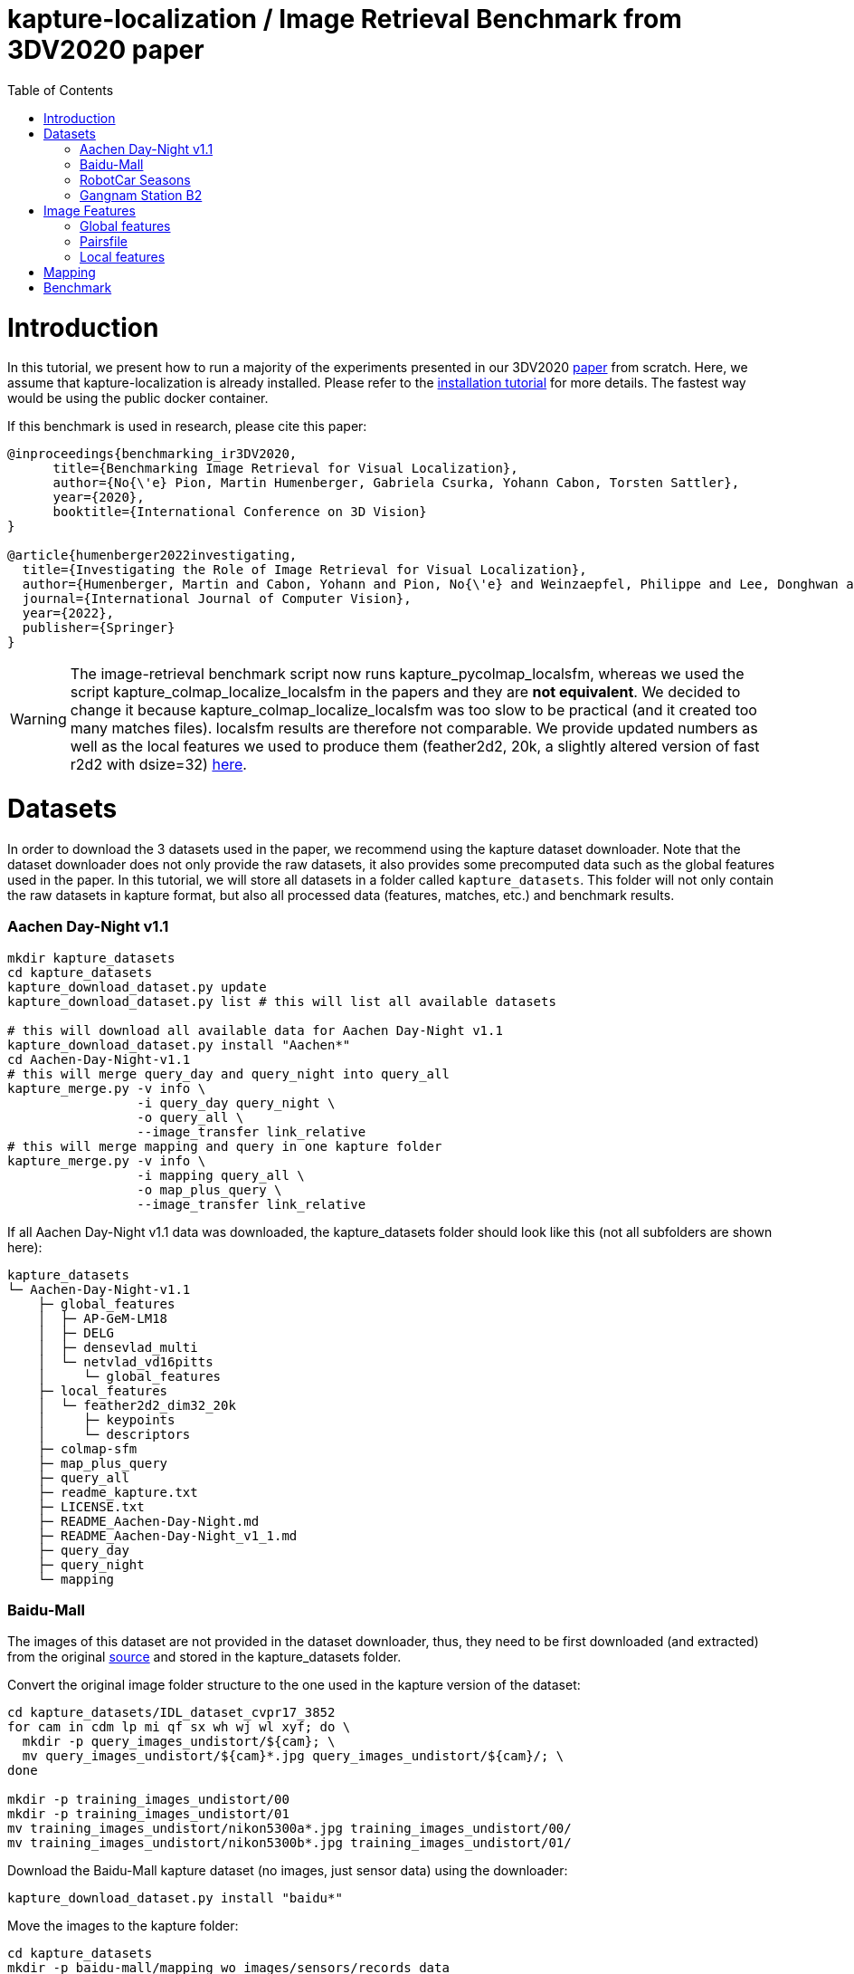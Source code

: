 = kapture-localization / Image Retrieval Benchmark from 3DV2020 paper
:sectnums:
:sectnumlevels: 0
:toc:
:toclevels: 2

= Introduction

In this tutorial, we present how to run a majority of the experiments presented in our 3DV2020 https://europe.naverlabs.com/research/publications/benchmarking-image-retrieval-for-visual-localization/[paper] from scratch.
Here, we assume that kapture-localization is already installed.
Please refer to the link:./installation.adoc[installation tutorial] for more details.
The fastest way would be using the public docker container.

If this benchmark is used in research, please cite this paper:
----
@inproceedings{benchmarking_ir3DV2020,
      title={Benchmarking Image Retrieval for Visual Localization},
      author={No{\'e} Pion, Martin Humenberger, Gabriela Csurka, Yohann Cabon, Torsten Sattler},
      year={2020},
      booktitle={International Conference on 3D Vision}
}

@article{humenberger2022investigating,
  title={Investigating the Role of Image Retrieval for Visual Localization},
  author={Humenberger, Martin and Cabon, Yohann and Pion, No{\'e} and Weinzaepfel, Philippe and Lee, Donghwan and Gu{\'e}rin, Nicolas and Sattler, Torsten and Csurka, Gabriela},
  journal={International Journal of Computer Vision},
  year={2022},
  publisher={Springer}
}
----


WARNING: The image-retrieval benchmark script now runs kapture_pycolmap_localsfm, whereas we used the script kapture_colmap_localize_localsfm in the papers and they are *not equivalent*. We decided to change it because kapture_colmap_localize_localsfm was too slow to be practical (and it created too many matches files). localsfm results are therefore not comparable. We provide updated numbers as well as the local features we used to produce them (feather2d2, 20k, a slightly altered version of fast r2d2 with dsize=32) link:benchmark_results.adoc[here].

= Datasets

In order to download the 3 datasets used in the paper, we recommend using the kapture dataset downloader.
Note that the dataset downloader does not only provide the raw datasets, it also provides some precomputed data such as the global features used in the paper.
In this tutorial, we will store all datasets in a folder called `kapture_datasets`.
This folder will not only contain the raw datasets in kapture format, but also all processed data (features, matches, etc.) and benchmark results.

=== Aachen Day-Night v1.1
```
mkdir kapture_datasets
cd kapture_datasets
kapture_download_dataset.py update
kapture_download_dataset.py list # this will list all available datasets

# this will download all available data for Aachen Day-Night v1.1
kapture_download_dataset.py install "Aachen*"
cd Aachen-Day-Night-v1.1
# this will merge query_day and query_night into query_all
kapture_merge.py -v info \
                 -i query_day query_night \
                 -o query_all \
                 --image_transfer link_relative
# this will merge mapping and query in one kapture folder
kapture_merge.py -v info \
                 -i mapping query_all \
                 -o map_plus_query \
                 --image_transfer link_relative
```

If all Aachen Day-Night v1.1 data was downloaded, the kapture_datasets folder should look like this (not all subfolders are shown here):

```
kapture_datasets
└─ Aachen-Day-Night-v1.1
    ├─ global_features
    │  ├─ AP-GeM-LM18
    │  ├─ DELG
    │  ├─ densevlad_multi
    │  └─ netvlad_vd16pitts
    │     └─ global_features
    ├─ local_features
    │  └─ feather2d2_dim32_20k
    │     ├─ keypoints
    │     └─ descriptors
    ├─ colmap-sfm
    ├─ map_plus_query
    ├─ query_all
    ├─ readme_kapture.txt
    ├─ LICENSE.txt
    ├─ README_Aachen-Day-Night.md
    ├─ README_Aachen-Day-Night_v1_1.md
    ├─ query_day
    ├─ query_night
    └─ mapping
```

=== Baidu-Mall

The images of this dataset are not provided in the dataset downloader, thus, they need to be first downloaded (and extracted) from the original https://sites.google.com/site/xunsunhomepage/[source] and stored in the kapture_datasets folder.

Convert the original image folder structure to the one used in the kapture version of the dataset:
```
cd kapture_datasets/IDL_dataset_cvpr17_3852
for cam in cdm lp mi qf sx wh wj wl xyf; do \
  mkdir -p query_images_undistort/${cam}; \
  mv query_images_undistort/${cam}*.jpg query_images_undistort/${cam}/; \
done

mkdir -p training_images_undistort/00
mkdir -p training_images_undistort/01
mv training_images_undistort/nikon5300a*.jpg training_images_undistort/00/
mv training_images_undistort/nikon5300b*.jpg training_images_undistort/01/
```

Download the Baidu-Mall kapture dataset (no images, just sensor data) using the downloader:

```
kapture_download_dataset.py install "baidu*"
```

Move the images to the kapture folder:
```
cd kapture_datasets
mkdir -p baidu-mall/mapping_wo_images/sensors/records_data
mv IDL_dataset_cvpr17_3852/training_images_undistort/* baidu-mall/mapping_wo_images/sensors/records_data/
mv baidu-mall/mapping_wo_images baidu-mall/mapping

mkdir -p baidu-mall/query_wo_images/sensors/records_data
mv IDL_dataset_cvpr17_3852/query_images_undistort/* baidu-mall/query_wo_images/sensors/records_data/
mv baidu-mall/query_wo_images baidu-mall/query

cd kapture_datasets/baidu-mall
# this will merge mapping and query in one kapture folder
kapture_merge.py -v info \
                 -i mapping query \
                 -o map_plus_query \
                 --image_transfer link_relative
```

The kapture_datasets folder should look like this now (not all subfolders are shown here):

```
kapture_datasets
├─ Aachen-Day-Night-v1.1
└─ baidu-mall
    ├─ global_features
    │  ├─ AP-GeM-LM18
    │  ├─ DELG
    │  ├─ densevlad_multi
    │  └─ netvlad_vd16pitts
    │     └─ global_features
    ├─ local_features
    │  └─ feather2d2_dim32_20k
    │     ├─ keypoints
    │     ├─ descriptors
    │     ├─ NN_no_gv
    │     └─ NN_colmap_gv
    ├─ colmap-sfm
    ├─ map_plus_query
    ├─ query
    ├─ readme_kapture.txt
    ├─ readme.txt
    └─ mapping
```

Note that we also provide *local feature matches* for this dataset. This will enable you to even quicker run your own experiments.

=== RobotCar Seasons

We used the first version of the RobotCar Seasons (v1) dataset for the 3DV2020 paper.
Our downloader, however, provides RobotCar Seasons v2, incl. images, separated in its individual locations (same as the original dataset).
V1 is provided as all-locations-in-one kapture, but without images.
Thus, we have to first download all available RobotCar data using the downloader and then convert/merge the data.

```
cd kapture_datasets
# this will download all available data for RobotCar Seasons v1 and v2
kapture_download_dataset.py install "RobotCar_Seasons*"

cd RobotCar_Seasons-v2
# this will merge all v2 kapture folders
mapping=`find . -maxdepth 2 -type d -name mapping  -printf '%P '`
query=`find . -maxdepth 2 -type d -name query  -printf '%P '`
kapture_merge.py -v info \
                 -i $mapping $query \
                 -o all \
                 --image_transfer link_relative
cd ../RobotCar_Seasons-v1
mv mapping_wo_images mapping
cd mapping/sensors
ln -s ../../../RobotCar_Seasons-v2/all/sensors/records_data records_data
cd ../..
mv query_wo_images query
cd query/sensors
ln -s ../../../RobotCar_Seasons-v2/all/sensors/records_data records_data
cd ../..

# this will merge mapping and query in one kapture folder
kapture_merge.py -v info \
                 -i mapping query \
                 -o map_plus_query \
                 --image_transfer link_relative
```

The kapture_datasets folder should look like this (not all subfolders are shown here):

```
kapture_datasets
├─ Aachen-Day-Night-v1.1
├─ baidu-mall
├─ RobotCar_Seasons-v2
└─ RobotCar_Seasons-v1
    ├─ global_features
    │  ├─ AP-GeM-LM18
    │  ├─ DELG
    │  ├─ densevlad_multi
    │  └─ netvlad_vd16pitts
    │     └─ global_features
    ├─ local_features
    │  └─ feather2d2_dim32_20k
    │     ├─ keypoints
    │     └─ descriptors
    ├─ colmap-sfm
    ├─ map_plus_query
    ├─ query
    ├─ readme_kapture.txt
    ├─ LICENSE.txt
    ├─ README_RobotCar-Seasons.md
    └─ mapping
```

=== Gangnam Station B2

```
cd kapture_datasets/

kapture_download_dataset.py install  "GangnamStation_B2*"
# read license terms and type y [enter] to agree

cd GangnamStation/B2/release

kapture_merge.py -v info \
                 -i test validation  \
                 -o query_all \
                 --image_transfer link_relative
kapture_merge.py -v info \
                 -i mapping query_all \
                 -o map_plus_query \
                 --image_transfer link_relative

cd ../../../..
```


Finally, the kapture_datasets folder should look like this (not all subfolders are shown here):

```
kapture_datasets
├─ Aachen-Day-Night-v1.1
├─ baidu-mall
├─ RobotCar_Seasons-v2
├─ RobotCar_Seasons-v1
└─ GangnamStation/B2/release
    ├─ global_features
    │  ├─ AP-GeM-LM18
    │  ├─ r101delg_gldv2clean
    │  ├─ densevlad_multi
    │  └─ openibl_vgg16_netvlad
    │     └─ global_features
    ├─ local_features
    │  └─ feather2d2_dim32_20k
    │     ├─ keypoints
    │     └─ descriptors
    ├─ colmap-sfm
    ├─ map_plus_query
    ├─ test
    ├─ validation
    ├─ query_all
    ├─ mapping
    └─ mapping_lidar_only
```

= Image Features

=== Global features

As can be seen above, we provide some global features in our dataset downloader and up to this point, they should already be downloaded.

=== Pairsfile

For https://github.com/gtolias/how[HOW] and https://github.com/naver/fire[FIRe], we provide precomputed pairs for all the datasets for use with https://github.com/naver/kapture-localization/blob/main/pipeline/kapture_pipeline_image_retrieval_benchmark_from_pairsfile.py[kapture_pipeline_image_retrieval_benchmark_from_pairsfile.py].

```
# Aachen Day-Night v1.1
mkdir -p Aachen-Day-Night-v1.1/pairsfile/query
wget -O Aachen-Day-Night-v1.1/pairsfile/query/fire_top50.txt http://download.europe.naverlabs.com/kapture/Aachen_Day_Night_1_1_fire_top50_query_pairs.txt
# sha256sum available at http://download.europe.naverlabs.com/kapture/Aachen_Day_Night_1_1_fire_top50_query_pairs.txt.sha256sum
wget -O Aachen-Day-Night-v1.1/pairsfile/query/how_top50.txt http://download.europe.naverlabs.com/kapture/Aachen_Day_Night_1_1_how_top50_query_pairs.txt
# sha256sum available at http://download.europe.naverlabs.com/kapture/Aachen_Day_Night_1_1_how_top50_query_pairs.txt.sha256sum

# Baidu Mall
mkdir -p baidu-mall/pairsfile/query
wget -O baidu-mall/pairsfile/query/fire_top50.txt http://download.europe.naverlabs.com/kapture/baidu_mall_fire_top50_query_pairs.txt
# sha256sum available at http://download.europe.naverlabs.com/kapture/baidu_mall_fire_top50_query_pairs.txt.sha256sum
wget -O baidu-mall/pairsfile/query/how_top50.txt http://download.europe.naverlabs.com/kapture/baidu_mall_how_top50_query_pairs.txt
# sha256sum available at http://download.europe.naverlabs.com/kapture/baidu_mall_how_top50_query_pairs.txt.sha256sum

# RobotCar_Seasons-v1
mkdir -p RobotCar_Seasons-v1/pairsfile/query
wget -O RobotCar_Seasons-v1/pairsfile/query/fire_top50.txt http://download.europe.naverlabs.com/kapture/RobotCar_Seasons-v1_fire_top50_query_pairs.txt
# sha256sum available at http://download.europe.naverlabs.com/kapture/RobotCar_Seasons-v1_fire_top50_query_pairs.txt.sha256sum
wget -O RobotCar_Seasons-v1/pairsfile/query/how_top50.txt http://download.europe.naverlabs.com/kapture/RobotCar_Seasons-v1_how_top50_query_pairs.txt
# sha256sum available at http://download.europe.naverlabs.com/kapture/RobotCar_Seasons-v1_how_top50_query_pairs.txt.sha256sum

# Gangnam Station B2
mkdir -p GangnamStation/B2/release/pairsfile/query
wget -O GangnamStation/B2/release/pairsfile/query/fire_top50.txt http://download.europe.naverlabs.com/kapture/GangnamStation_B2_fire_top50_query_pairs.txt
# sha256sum available at http://download.europe.naverlabs.com/kapture/GangnamStation_B2_fire_top50_query_pairs.txt.sha256sum
wget -O GangnamStation/B2/release/pairsfile/query/how_top50.txt http://download.europe.naverlabs.com/kapture/GangnamStation_B2_how_top50_query_pairstxt
# sha256sum available at http://download.europe.naverlabs.com/kapture/GangnamStation_B2_how_top50_query_pairs.txt.sha256sum

# slicing
for DATASET in Aachen-Day-Night-v1.1 baidu-mall RobotCar_Seasons-v1 GangnamStation/B2/release; do
   for METHOD in how fire; do
      for TOPK in 20 10 5 4 3 2 1; do
         kapture_slice_pairsfile.py -v info \
                                    -i ${DATASET}/pairsfile/query/${METHOD}_top50.txt \
                                    -o ${DATASET}/pairsfile/query/${METHOD}_top${TOPK}.txt \
                                    --topk ${TOPK}
      done
   done
done
```

=== Local features

Any local features in https://github.com/naver/kapture/blob/main/kapture_format.adoc[kapture format] can be used.
For this tutorial, we suggest to use our pre-extracted feather2d2 lightweight features. If you followed the instructions above to download and install the datasets, then you should have them in the local_features subfolders.

For baidu-mall, we also provide local feature matches (feather2d2). If you test your own global features or pair files, and some feature matches are missing, the pipeline will automatically compute the missing matches and skip the existing ones.

To reproduce the numbers that we reported in the publications, you would have to use https://arxiv.org/abs/1906.06195[R2D2] (https://proceedings.neurips.cc/paper/2019/hash/3198dfd0aef271d22f7bcddd6f12f5cb-Abstract.html[NeurIPS paper]) following these instructions:

```
cd kapture_datasets
git clone https://github.com/naver/r2d2.git
# extract 20k R2D2 features for:
# Aachen Day-Night v1.1
python r2d2/extract_kapture.py --model r2d2/models/r2d2_WASF_N8_big.pt \
                               --kapture-root Aachen-Day-Night-v1.1/map_plus_query \
                               --top-k 20000 \
                               --max-size 9999 \
                               --keypoints-type r2d2_WASF-N8_20k \
                               --descriptors-type r2d2_WASF-N8_20k

# Baidu Mall
python r2d2/extract_kapture.py --model r2d2/models/r2d2_WASF_N8_big.pt \
                               --kapture-root baidu-mall/map_plus_query \
                               --top-k 20000 \
                               --max-size 9999 \
                               --keypoints-type r2d2_WASF-N8_20k \
                               --descriptors-type r2d2_WASF-N8_20k

# RobotCar Seasons
python r2d2/extract_kapture.py --model r2d2/models/r2d2_WASF_N8_big.pt \
                               --kapture-root RobotCar_Seasons-v1/map_plus_query \
                               --top-k 20000 \
                               --max-size 9999 \
                               --keypoints-type r2d2_WASF-N8_20k \
                               --descriptors-type r2d2_WASF-N8_20k

# Gangnam Station B2
python r2d2/extract_kapture.py --model r2d2/models/r2d2_WASF_N8_big.pt \
                               --kapture-root GangnamStation/B2/release/map_plus_query \
                               --top-k 20000 \
                               --max-size 9999 \
                               --keypoints-type r2d2_WASF-N8_20k \
                               --descriptors-type r2d2_WASF-N8_20k
```

The extracted features can either stay were they are (in folder `map_plus_query/reconstruction`) or, better, moved to a dedicated location for easy reuse:

```
mkdir -p Aachen-Day-Night-v1.1/local_features/r2d2_WASF-N8_20k
mv Aachen-Day-Night-v1.1/map_plus_query/reconstruction/keypoints/r2d2_WASF-N8_20k Aachen-Day-Night-v1.1/local_features/r2d2_WASF-N8_20k/keypoints
mv Aachen-Day-Night-v1.1/map_plus_query/reconstruction/descriptors/r2d2_WASF-N8_20k Aachen-Day-Night-v1.1/local_features/r2d2_WASF-N8_20k/descriptors

mkdir -p baidu-mall/local_features/r2d2_WASF-N8_20k
mv baidu-mall/map_plus_query/reconstruction/keypoints/r2d2_WASF-N8_20k baidu-mall/local_features/r2d2_WASF-N8_20k/keypoints
mv baidu-mall/map_plus_query/reconstruction/descriptors/r2d2_WASF-N8_20k baidu-mall/local_features/r2d2_WASF-N8_20k/descriptors

mkdir -p RobotCar_Seasons-v1/local_features/r2d2_WASF-N8_20k
mv RobotCar_Seasons-v1/map_plus_query/reconstruction/keypoints/r2d2_WASF-N8_20k RobotCar_Seasons-v1/local_features/r2d2_WASF-N8_20k/keypoints
mv RobotCar_Seasons-v1/map_plus_query/reconstruction/descriptors/r2d2_WASF-N8_20k RobotCar_Seasons-v1/local_features/r2d2_WASF-N8_20k/descriptors
```

In the paper, we also used two other local feature types:

- SIFT: A simple way of using SIFT (as an alternative to R2D2) would be to extract the features using COLMAP and then to import the COLMAP database to kapture using this https://github.com/naver/kapture/blob/main/tools/kapture_import_colmap.py[script].

- D2-Net: Instructions to extract https://arxiv.org/abs/1905.03561[D2-Net] features in kapture format can be found https://github.com/naver/kapture#local-features[here].

If multiple local feature types are used (e.g. for comparison), we strongly recommend to follow our suggested folder structure. For example:

```
Aachen-Day-Night-v1.1
└─ local_features
   ├─ SIFT
   ├─ D2-Net
   └─ r2d2_WASF-N8_20k
      ├─ keypoints
      ├─ descriptors
      ├─ NN_no_gv           # raw matches after cross-validation
      └─ NN_colmap_gv       # matches after geometric verification using COLMAP
```

Each local feature subfolder contains keypoints, descriptors, and matches (see next section).
Note that this data can be stored in kapture folders as well (as defined in the https://github.com/naver/kapture/blob/main/kapture_format.adoc[specification]).
However, for easy reuse we recommend to store them somewhere else (as done in this example).
The kapture pipelines will generate links to these folders.

= Mapping

NOTE: If you use feather2d2, you can download (or have already downloaded it if you followed the dataset instructions above) the exact map that we used, and can skip this section

NOTE: For other features, you have to compute your own maps (our map cannot be used because there is no guarantee that your local features correspond to our keypoints in the map).

You have to create a map on which you'll evaluate your global features.
Different global features should be evaluated on the same map or the global sfm scores won't be comparable.
In order to have numbers similar to what we reported, we provide the pairsfile we used for the mapping.

```
# for all kapture_pipeline_mapping.py commands,
# if the COLMAP executable is not available from PATH, the parameter -colmap needs to be set
#   example: -colmap C:/Workspace/dev/colmap/colmap.bat

# Aachen Day-Night v1.1
mkdir -p Aachen-Day-Night-v1.1/pairsfile/mapping
wget -O Aachen-Day-Night-v1.1/pairsfile/mapping/Aachen_Day_Night_1_1_ir_benchmark_pairs.txt http://download.europe.naverlabs.com/kapture/Aachen_Day_Night_1_1_ir_benchmark_pairs.txt
# sha256sum available at http://download.europe.naverlabs.com/kapture/Aachen_Day_Night_1_1_ir_benchmark_pairs.txt.sha256sum
kapture_pipeline_mapping.py -v info \
    -i Aachen-Day-Night-v1.1/mapping \
    -kpt Aachen-Day-Night-v1.1/local_features/r2d2_WASF-N8_20k/keypoints \
    -desc Aachen-Day-Night-v1.1/local_features/r2d2_WASF-N8_20k/descriptors \
    --pairsfile-path Aachen-Day-Night-v1.1/pairsfile/mapping/Aachen_Day_Night_1_1_ir_benchmark_pairs.txt \
    -matches Aachen-Day-Night-v1.1/local_features/r2d2_WASF-N8_20k/NN_no_gv/matches \
    -matches-gv Aachen-Day-Night-v1.1/local_features/r2d2_WASF-N8_20k/NN_colmap_gv/matches \
    --colmap-map Aachen-Day-Night-v1.1/colmap-sfm/r2d2_WASF-N8_20k/ir_benchmark/colmap

# Baidu Mall
mkdir -p baidu-mall/pairsfile/mapping
wget -O baidu-mall/pairsfile/mapping/baidu_mall_ir_benchmark_pairs.txt http://download.europe.naverlabs.com/kapture/baidu_mall_ir_benchmark_pairs.txt
# sha256sum available at http://download.europe.naverlabs.com/kapture/baidu_mall_ir_benchmark_pairs.txt.sha256sum
kapture_pipeline_mapping.py -v info \
    -i baidu-mall/mapping \
    -kpt baidu-mall/local_features/r2d2_WASF-N8_20k/keypoints \
    -desc baidu-mall/local_features/r2d2_WASF-N8_20k/descriptors \
    --pairsfile-path baidu-mall/pairsfile/mapping/baidu_mall_ir_benchmark_pairs.txt \
    -matches baidu-mall/local_features/r2d2_WASF-N8_20k/NN_no_gv/matches \
    -matches-gv baidu-mall/local_features/r2d2_WASF-N8_20k/NN_colmap_gv/matches \
    --colmap-map baidu-mall/colmap-sfm/r2d2_WASF-N8_20k/ir_benchmark/colmap

# RobotCar Seasons
mkdir -p RobotCar_Seasons-v1/pairsfile/mapping
wget -O RobotCar_Seasons-v1/pairsfile/mapping/RobotCar_Seasons_v1_ir_benchmark_pairs.txt http://download.europe.naverlabs.com/kapture/RobotCar_Seasons_v1_ir_benchmark_pairs.txt
# sha256sum available at http://download.europe.naverlabs.com/kapture/RobotCar_Seasons_v1_ir_benchmark_pairs.txt.sha256sum
kapture_pipeline_mapping.py -v info \
    -i RobotCar_Seasons-v1/mapping \
    -kpt RobotCar_Seasons-v1/local_features/r2d2_WASF-N8_20k/keypoints \
    -desc RobotCar_Seasons-v1/local_features/r2d2_WASF-N8_20k/descriptors \
    --pairsfile-path RobotCar_Seasons-v1/pairsfile/mapping/RobotCar_Seasons_v1_ir_benchmark_pairs.txt \
    -matches RobotCar_Seasons-v1/local_features/r2d2_WASF-N8_20k/NN_no_gv/matches \
    -matches-gv RobotCar_Seasons-v1/local_features/r2d2_WASF-N8_20k/NN_colmap_gv/matches \
    --colmap-map RobotCar_Seasons-v1/colmap-sfm/r2d2_WASF-N8_20k/ir_benchmark/colmap

# Gangnam Station B2
mkdir -p GangnamStation/B2/release/pairsfile/mapping
wget -O GangnamStation/B2/release/pairsfile/mapping/GangnamStation_B2_ir_benchmark_pairs.txt http://download.europe.naverlabs.com/kapture/GangnamStation_B2_ir_benchmark_pairs.txt
# sha256sum available at http://download.europe.naverlabs.com/kapture/GangnamStation_B2_ir_benchmark_pairs.txt.sha256sum
kapture_pipeline_mapping.py -v info \
    -i GangnamStation/B2/release/mapping \
    -kpt GangnamStation/B2/release/local_features/r2d2_WASF-N8_20k/keypoints \
    -desc GangnamStation/B2/release/local_features/r2d2_WASF-N8_20k/descriptors \
    --pairsfile-path GangnamStation/B2/release/pairsfile/mapping/GangnamStation_B2_ir_benchmark_pairs.txt \
    -matches GangnamStation/B2/release/local_features/r2d2_WASF-N8_20k/NN_no_gv/matches \
    -matches-gv GangnamStation/B2/release/local_features/r2d2_WASF-N8_20k/NN_colmap_gv/matches \
    --colmap-map GangnamStation/B2/release/colmap-sfm/r2d2_WASF-N8_20k/ir_benchmark/colmap

```

= Benchmark

See our results for feather2d2_dim32_20k and r2d2_WASF-N8_20k in link:../doc/benchmark_results.adoc[benchmark_results]

```
# here it is assumed that you want to use feather2d2 features
export LFEAT=feather2d2_dim32_20k

cd kapture_datasets
# if the COLMAP executable is not available from PATH, the parameter -colmap needs to be set
#   example: -colmap C:/Workspace/dev/colmap/colmap.bat

# run full benchmark (all 3 tasks) for AP-GeM-LM18_top20 on
# Aachen Day-Night v1.1
kapture_pipeline_image_retrieval_benchmark.py -v info \
      -i Aachen-Day-Night-v1.1/mapping \
      --query Aachen-Day-Night-v1.1/query_all \
      -kpt Aachen-Day-Night-v1.1/local_features/${LFEAT}/keypoints \
      -desc Aachen-Day-Night-v1.1/local_features/${LFEAT}/descriptors \
      -gfeat Aachen-Day-Night-v1.1/global_features/AP-GeM-LM18/global_features \
      -matches Aachen-Day-Night-v1.1/local_features/${LFEAT}/NN_no_gv/matches \
      -matches-gv Aachen-Day-Night-v1.1/local_features/${LFEAT}/NN_colmap_gv/matches \
      --colmap-map Aachen-Day-Night-v1.1/colmap-sfm/${LFEAT}/ir_benchmark/colmap \
      -o Aachen-Day-Night-v1.1/image_retrieval_benchmark/${LFEAT}/ir_benchmark/AP-GeM-LM18_top20 \
      --topk 20 \
      --config 2

# Baidu Mall
kapture_pipeline_image_retrieval_benchmark.py -v info \
      -i baidu-mall/mapping \
      --query baidu-mall/query \
      -kpt baidu-mall/local_features/${LFEAT}/keypoints \
      -desc baidu-mall/local_features/${LFEAT}/descriptors \
      -gfeat baidu-mall/global_features/AP-GeM-LM18/global_features \
      -matches baidu-mall/local_features/${LFEAT}/NN_no_gv/matches \
      -matches-gv baidu-mall/local_features/${LFEAT}/NN_colmap_gv/matches \
      --colmap-map baidu-mall/colmap-sfm/${LFEAT}/ir_benchmark/colmap \
      -o baidu-mall/image_retrieval_benchmark/${LFEAT}/ir_benchmark/AP-GeM-LM18_top20 \
      --topk 20 \
      --config 2

# RobotCar Seasons
kapture_pipeline_image_retrieval_benchmark.py -v info \
      -i RobotCar_Seasons-v1/mapping \
      --query RobotCar_Seasons-v1/query \
      -kpt RobotCar_Seasons-v1/local_features/${LFEAT}/keypoints \
      -desc RobotCar_Seasons-v1/local_features/${LFEAT}/descriptors \
      -gfeat RobotCar_Seasons-v1/global_features/AP-GeM-LM18/global_features \
      -matches RobotCar_Seasons-v1/local_features/${LFEAT}/NN_no_gv/matches \
      -matches-gv RobotCar_Seasons-v1/local_features/${LFEAT}/NN_colmap_gv/matches \
      --colmap-map RobotCar_Seasons-v1/colmap-sfm/${LFEAT}/ir_benchmark/colmap \
      -o RobotCar_Seasons-v1/image_retrieval_benchmark/${LFEAT}/ir_benchmark/AP-GeM-LM18_top20 \
      --topk 20 \
      --config 2 \
      --benchmark-style RobotCar_Seasons # important for RobotCar (needed for visuallocalization.net)

# Gangnam Station B2
kapture_pipeline_image_retrieval_benchmark.py -v info \
      -i GangnamStation/B2/release/mapping \
      --query GangnamStation/B2/release/query_all \
      -kpt GangnamStation/B2/release/local_features/${LFEAT}/keypoints \
      -desc GangnamStation/B2/release/local_features/${LFEAT}/descriptors \
      -gfeat GangnamStation/B2/release/global_features/AP-GeM-LM18/global_features \
      -matches GangnamStation/B2/release/local_features/${LFEAT}/NN_no_gv/matches \
      -matches-gv GangnamStation/B2/release/local_features/${LFEAT}/NN_colmap_gv/matches \
      --colmap-map GangnamStation/B2/release/colmap-sfm/${LFEAT}/ir_benchmark/colmap \
      -o GangnamStation/B2/release/image_retrieval_benchmark/${LFEAT}/ir_benchmark/AP-GeM-LM18_top20 \
      --topk 20 \
      --config 2 \
      --benchmark-style Gangnam_Station # important for Gangnam Station B2 (needed for visuallocalization.net)
```

The benchmark script will execute the following commands:

 . `kapture_compute_image_pairs.py` associates similar images between the mapping and query sets
 . `kapture_merge.py` merges the mapping and query sensors into the same folder (necessary to compute matches)
 . `kapture_compute_matches.py` computes 2D-2D matches using local features and the list of pairs
 . `kapture_run_colmap_gv.py` runs geometric verification on the 2D-2D matches
 . `kapture_colmap_localize.py` runs the camera pose estimation (Task 2b: global sfm)
 . `kapture_import_colmap.py` imports the COLMAP results into kapture
 . `kapture_export_LTVL2020.py` exports the global sfm results to a format compatible with the
                                https://www.visuallocalization.net/ benchmark
 . `kapture_pycolmap_localsfm.py` runs the camera pose estimation (Task 2a: local sfm)
 . `kapture_export_LTVL2020.py` exports the local sfm results to a format compatible with the
                                https://www.visuallocalization.net/ benchmark
 . `kapture_pose_approximation.py` run 3 variants of camera pose approximation (Task 1)
 . `kapture_export_LTVL2020.py` exports the three pose approximation results (called 3 times) to a format compatible with the
                                https://www.visuallocalization.net/ benchmark
 . `kapture_evaluate.py` if query ground truth is available, this evaluates the localization results

In this script, the --config option will select the parameters passed to the COLMAP image_registrator.
The parameters are described in link:../kapture_localization/colmap/colmap_command.py[colmap_command.py].

The benchmark script also has a parameter `--skip` which can be used to skip parts of the benchmark.
For example, if you want to evaluate your global features only on global SFM, you could use `--skip local_sfm pose_approximation`.

The folder `image_retrieval_benchmark/feather2d2_dim32_20k/frustum_thresh10_far50/AP-GeM-LM18_top20` contains the pairs file as well as the LTVL-style results and kapture-style `eval` results for each dataset.

```

# run full benchmark (all 3 tasks) for fire_top20 on
# Aachen Day-Night v1.1
kapture_pipeline_image_retrieval_benchmark_from_pairsfile.py -v info \
      -i Aachen-Day-Night-v1.1/mapping \
      --query Aachen-Day-Night-v1.1/query_all \
      -kpt Aachen-Day-Night-v1.1/local_features/${LFEAT}/keypoints \
      -desc Aachen-Day-Night-v1.1/local_features/${LFEAT}/descriptors \
      --pairsfile-path Aachen-Day-Night-v1.1/pairsfile/query/fire_top20.txt \
      -matches Aachen-Day-Night-v1.1/local_features/${LFEAT}/NN_no_gv/matches \
      -matches-gv Aachen-Day-Night-v1.1/local_features/${LFEAT}/NN_colmap_gv/matches \
      --colmap-map Aachen-Day-Night-v1.1/colmap-sfm/${LFEAT}/ir_benchmark/colmap \
      -o Aachen-Day-Night-v1.1/image_retrieval_benchmark/${LFEAT}/ir_benchmark/fire_top20 \
      --config 2

# Baidu Mall
kapture_pipeline_image_retrieval_benchmark_from_pairsfile.py -v info \
      -i baidu-mall/mapping \
      --query baidu-mall/query \
      -kpt baidu-mall/local_features/${LFEAT}/keypoints \
      -desc baidu-mall/local_features/${LFEAT}/descriptors \
      --pairsfile-path baidu-mall/pairsfile/query/fire_top20.txt \
      -matches baidu-mall/local_features/${LFEAT}/NN_no_gv/matches \
      -matches-gv baidu-mall/local_features/${LFEAT}/NN_colmap_gv/matches \
      --colmap-map baidu-mall/colmap-sfm/${LFEAT}/ir_benchmark/colmap \
      -o baidu-mall/image_retrieval_benchmark/${LFEAT}/ir_benchmark/fire_top20 \
      --config 2

# RobotCar Seasons
kapture_pipeline_image_retrieval_benchmark_from_pairsfile.py -v info \
      -i RobotCar_Seasons-v1/mapping \
      --query RobotCar_Seasons-v1/query \
      -kpt RobotCar_Seasons-v1/local_features/${LFEAT}/keypoints \
      -desc RobotCar_Seasons-v1/local_features/${LFEAT}/descriptors \
      --pairsfile-path RobotCar_Seasons-v1/pairsfile/query/fire_top20.txt \
      -matches RobotCar_Seasons-v1/local_features/${LFEAT}/NN_no_gv/matches \
      -matches-gv RobotCar_Seasons-v1/local_features/${LFEAT}/NN_colmap_gv/matches \
      --colmap-map RobotCar_Seasons-v1/colmap-sfm/${LFEAT}/ir_benchmark/colmap \
      -o RobotCar_Seasons-v1/image_retrieval_benchmark/${LFEAT}/ir_benchmark/fire_top20 \
      --config 2 \
      --benchmark-style RobotCar_Seasons # important for RobotCar (needed for visuallocalization.net)

# Gangnam Station B2
kapture_pipeline_image_retrieval_benchmark_from_pairsfile.py -v info \
      -i GangnamStation/B2/release/mapping \
      --query GangnamStation/B2/release/query_all \
      -kpt GangnamStation/B2/release/local_features/${LFEAT}/keypoints \
      -desc GangnamStation/B2/release/local_features/${LFEAT}/descriptors \
      --pairsfile-path GangnamStation/B2/release/pairsfile/query/fire_top20.txt \
      -matches GangnamStation/B2/release/local_features/${LFEAT}/NN_no_gv/matches \
      -matches-gv GangnamStation/B2/release/local_features/${LFEAT}/NN_colmap_gv/matches \
      --colmap-map GangnamStation/B2/release/colmap-sfm/${LFEAT}/ir_benchmark/colmap \
      -o GangnamStation/B2/release/image_retrieval_benchmark/${LFEAT}/ir_benchmark/fire_top20 \
      --config 2 \
      --benchmark-style Gangnam_Station # important for Gangnam Station B2 (needed for visuallocalization.net)
```

The folder `image_retrieval_benchmark/feather2d2_dim32_20k/frustum_thresh10_far50/fire_top20` contains the LTVL-style results and kapture-style `eval` results for each dataset.
